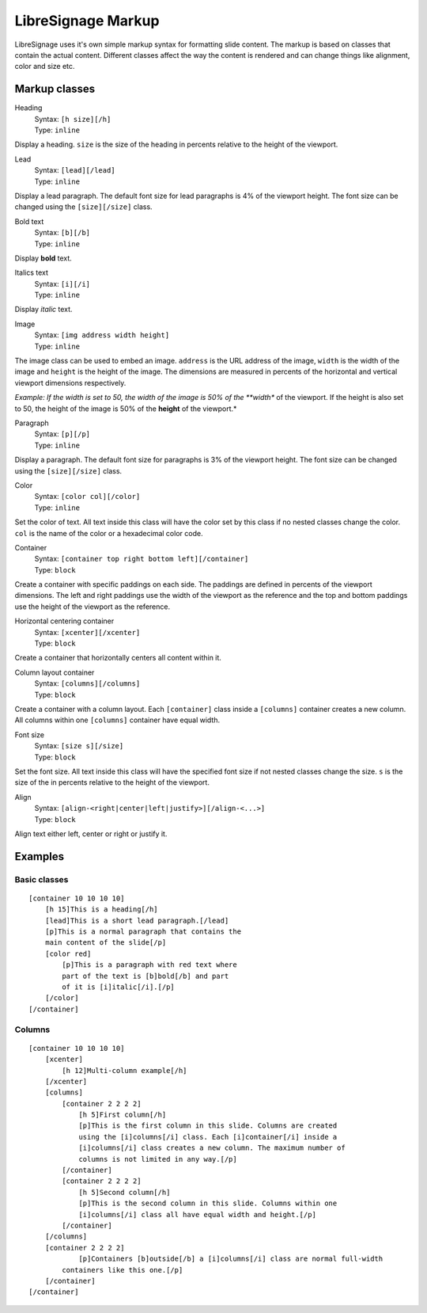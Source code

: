 ###################
LibreSignage Markup
###################

LibreSignage uses it's own simple markup syntax for formatting slide
content. The markup is based on classes that contain the actual content.
Different classes affect the way the content is rendered and can change
things like alignment, color and size etc.

Markup classes
--------------

Heading
  | Syntax: ``[h size][/h]``
  | Type:   ``inline``

Display a heading. ``size`` is the size of the heading in percents
relative to the height of the viewport.


Lead
  | Syntax: ``[lead][/lead]``
  | Type:   ``inline``
  
Display a lead paragraph. The default font size for lead paragraphs
is 4% of the viewport height. The font size can be changed using the
``[size][/size]`` class.


Bold text
  | Syntax: ``[b][/b]``
  | Type:   ``inline``

Display **bold** text.


Italics text
  | Syntax: ``[i][/i]``
  | Type:   ``inline``

Display *italic* text.


Image
  | Syntax: ``[img address width height]``
  | Type:   ``inline``

The image class can be used to embed an image. ``address`` is the URL
address of the image, ``width`` is the width of the image and
``height`` is the height of the image. The dimensions are measured
in percents of the horizontal and vertical viewport dimensions
respectively.

*Example: If the width is set to 50, the width of the image is 50% of
the **width** of the viewport. If the height is also set to 50, the
height of the image is 50% of the **height** of the viewport.*


Paragraph
  | Syntax: ``[p][/p]``
  | Type:   ``inline``

Display a paragraph. The default font size for paragraphs is 3% of
the viewport height. The font size can be changed using the
``[size][/size]`` class.


Color
  | Syntax: ``[color col][/color]``
  | Type:   ``inline``

Set the color of text. All text inside this class will have the color
set by this class if no nested classes change the color. ``col`` is
the name of the color or a hexadecimal color code.


Container
  | Syntax: ``[container top right bottom left][/container]``
  | Type:   ``block``

Create a container with specific paddings on each side. The paddings
are defined in percents of the viewport dimensions. The left and right
paddings use the width of the viewport as the reference and the top
and bottom paddings use the height of the viewport as the reference.


Horizontal centering container
  | Syntax: ``[xcenter][/xcenter]``
  | Type:   ``block``

Create a container that horizontally centers all content within it.


Column layout container
  | Syntax: ``[columns][/columns]``
  | Type:   ``block``

Create a container with a column layout. Each ``[container]`` class
inside a ``[columns]`` container creates a new column. All columns
within one ``[columns]`` container have equal width.


Font size
  | Syntax: ``[size s][/size]``
  | Type:   ``block``

Set the font size. All text inside this class will have the specified
font size if not nested classes change the size. ``s`` is the size
of the in percents relative to the height of the viewport.


Align
  | Syntax: ``[align-<right|center|left|justify>][/align-<...>]``
  | Type:   ``block``

Align text either left, center or right or justify it.


Examples
--------

Basic classes
+++++++++++++

::

  [container 10 10 10 10]
      [h 15]This is a heading[/h]
      [lead]This is a short lead paragraph.[/lead]
      [p]This is a normal paragraph that contains the
      main content of the slide[/p]
      [color red]
          [p]This is a paragraph with red text where
          part of the text is [b]bold[/b] and part
          of it is [i]italic[/i].[/p]
      [/color]
  [/container]

Columns
+++++++++

::

  [container 10 10 10 10]
      [xcenter]
          [h 12]Multi-column example[/h]
      [/xcenter]
      [columns]
          [container 2 2 2 2]
              [h 5]First column[/h]
              [p]This is the first column in this slide. Columns are created
              using the [i]columns[/i] class. Each [i]container[/i] inside a
              [i]columns[/i] class creates a new column. The maximum number of
              columns is not limited in any way.[/p]
          [/container]
          [container 2 2 2 2]
              [h 5]Second column[/h]  
              [p]This is the second column in this slide. Columns within one
              [i]columns[/i] class all have equal width and height.[/p]
          [/container]
      [/columns]
      [container 2 2 2 2]
              [p]Containers [b]outside[/b] a [i]columns[/i] class are normal full-width
          containers like this one.[/p]
      [/container]
  [/container]
